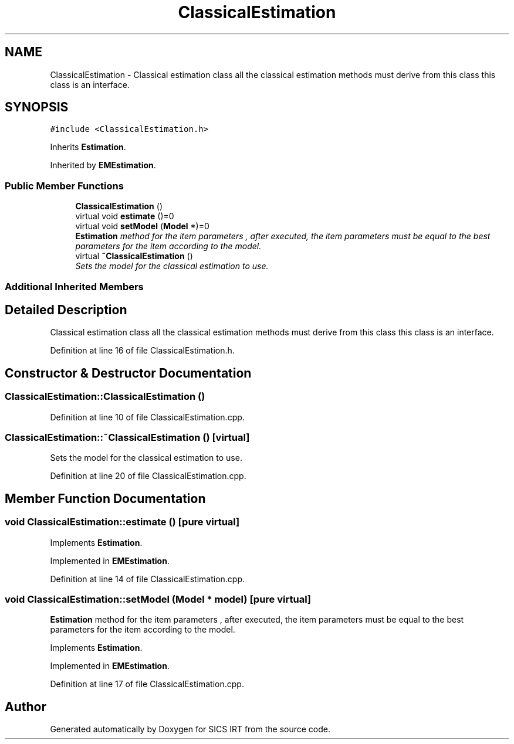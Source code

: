 .TH "ClassicalEstimation" 3 "Tue Sep 23 2014" "Version 1.00" "SICS IRT" \" -*- nroff -*-
.ad l
.nh
.SH NAME
ClassicalEstimation \- Classical estimation class all the classical estimation methods must derive from this class this class is an interface\&.  

.SH SYNOPSIS
.br
.PP
.PP
\fC#include <ClassicalEstimation\&.h>\fP
.PP
Inherits \fBEstimation\fP\&.
.PP
Inherited by \fBEMEstimation\fP\&.
.SS "Public Member Functions"

.in +1c
.ti -1c
.RI "\fBClassicalEstimation\fP ()"
.br
.ti -1c
.RI "virtual void \fBestimate\fP ()=0"
.br
.ti -1c
.RI "virtual void \fBsetModel\fP (\fBModel\fP *)=0"
.br
.RI "\fI\fBEstimation\fP method for the item parameters , after executed, the item parameters must be equal to the best parameters for the item according to the model\&. \fP"
.ti -1c
.RI "virtual \fB~ClassicalEstimation\fP ()"
.br
.RI "\fISets the model for the classical estimation to use\&. \fP"
.in -1c
.SS "Additional Inherited Members"
.SH "Detailed Description"
.PP 
Classical estimation class all the classical estimation methods must derive from this class this class is an interface\&. 
.PP
Definition at line 16 of file ClassicalEstimation\&.h\&.
.SH "Constructor & Destructor Documentation"
.PP 
.SS "ClassicalEstimation::ClassicalEstimation ()"

.PP
Definition at line 10 of file ClassicalEstimation\&.cpp\&.
.SS "ClassicalEstimation::~ClassicalEstimation ()\fC [virtual]\fP"

.PP
Sets the model for the classical estimation to use\&. 
.PP
Definition at line 20 of file ClassicalEstimation\&.cpp\&.
.SH "Member Function Documentation"
.PP 
.SS "void ClassicalEstimation::estimate ()\fC [pure virtual]\fP"

.PP
Implements \fBEstimation\fP\&.
.PP
Implemented in \fBEMEstimation\fP\&.
.PP
Definition at line 14 of file ClassicalEstimation\&.cpp\&.
.SS "void ClassicalEstimation::setModel (\fBModel\fP * model)\fC [pure virtual]\fP"

.PP
\fBEstimation\fP method for the item parameters , after executed, the item parameters must be equal to the best parameters for the item according to the model\&. 
.PP
Implements \fBEstimation\fP\&.
.PP
Implemented in \fBEMEstimation\fP\&.
.PP
Definition at line 17 of file ClassicalEstimation\&.cpp\&.

.SH "Author"
.PP 
Generated automatically by Doxygen for SICS IRT from the source code\&.
